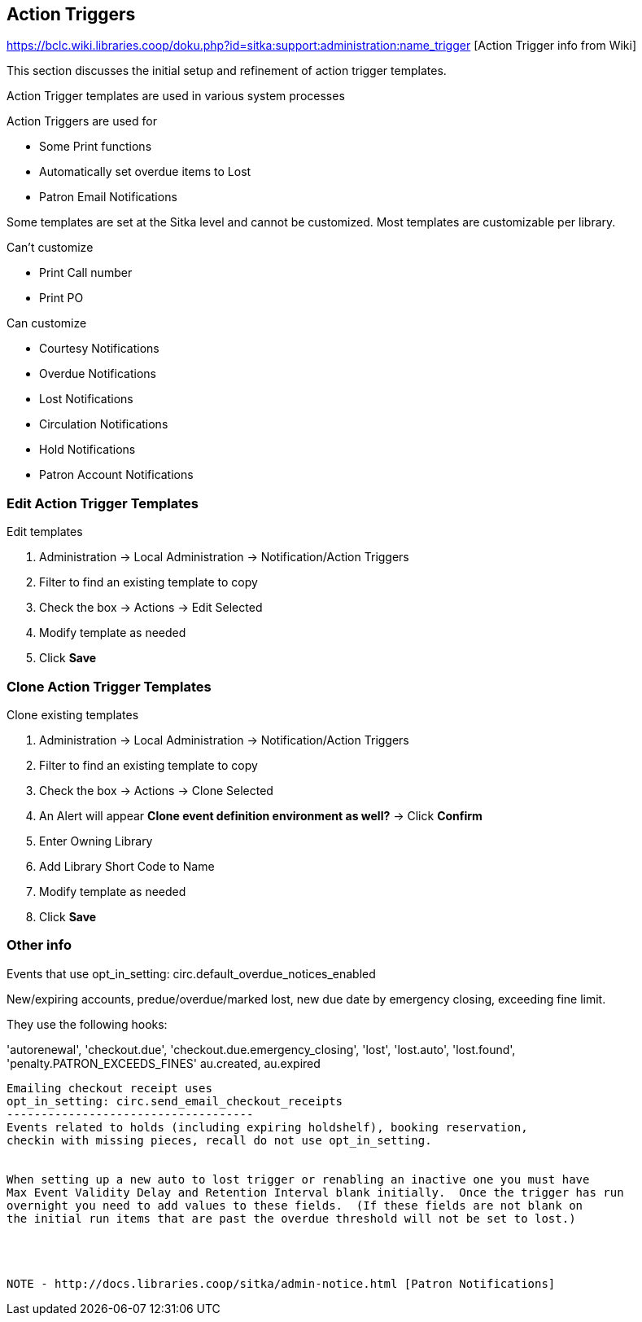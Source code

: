 Action Triggers
---------------

https://bclc.wiki.libraries.coop/doku.php?id=sitka:support:administration:name_trigger [Action Trigger info from Wiki]


This section discusses the initial setup and refinement of action trigger templates.

Action Trigger templates are used in various system processes

.Action Triggers are used for
* Some Print functions
* Automatically set overdue items to Lost
* Patron Email Notifications

Some templates are set at the Sitka level and cannot be customized.  Most templates are customizable per library.

.Can't customize
* Print Call number
* Print PO

.Can customize
* Courtesy Notifications
* Overdue Notifications
* Lost Notifications
* Circulation Notifications
* Hold Notifications
* Patron Account Notifications



Edit Action Trigger Templates
~~~~~~~~~~~~~~~~~~~~~~~~~~~~~

.Edit templates
. Administration -> Local Administration -> Notification/Action Triggers
. Filter to find an existing template to copy
. Check the box -> Actions -> Edit Selected
. Modify template as needed
. Click *Save*

Clone Action Trigger Templates
~~~~~~~~~~~~~~~~~~~~~~~~~~~~~~

.Clone existing templates
. Administration -> Local Administration -> Notification/Action Triggers
. Filter to find an existing template to copy
. Check the box -> Actions -> Clone Selected
. An Alert will appear *Clone event definition environment as well?* -> Click *Confirm*
. Enter Owning Library
. Add Library Short Code to Name
. Modify template as needed
. Click *Save*

Other info
~~~~~~~~~~

Events that use opt_in_setting:  circ.default_overdue_notices_enabled

New/expiring accounts, predue/overdue/marked lost, new due date by emergency
closing, exceeding fine limit.

They use the following hooks:

'autorenewal',
'checkout.due',
'checkout.due.emergency_closing',
'lost',
'lost.auto',
'lost.found',
'penalty.PATRON_EXCEEDS_FINES'
au.created,
au.expired
-------------------------------
Emailing checkout receipt uses
opt_in_setting: circ.send_email_checkout_receipts
------------------------------------
Events related to holds (including expiring holdshelf), booking reservation,
checkin with missing pieces, recall do not use opt_in_setting.


When setting up a new auto to lost trigger or renabling an inactive one you must have
Max Event Validity Delay and Retention Interval blank initially.  Once the trigger has run
overnight you need to add values to these fields.  (If these fields are not blank on
the initial run items that are past the overdue threshold will not be set to lost.)




NOTE - http://docs.libraries.coop/sitka/admin-notice.html [Patron Notifications]

